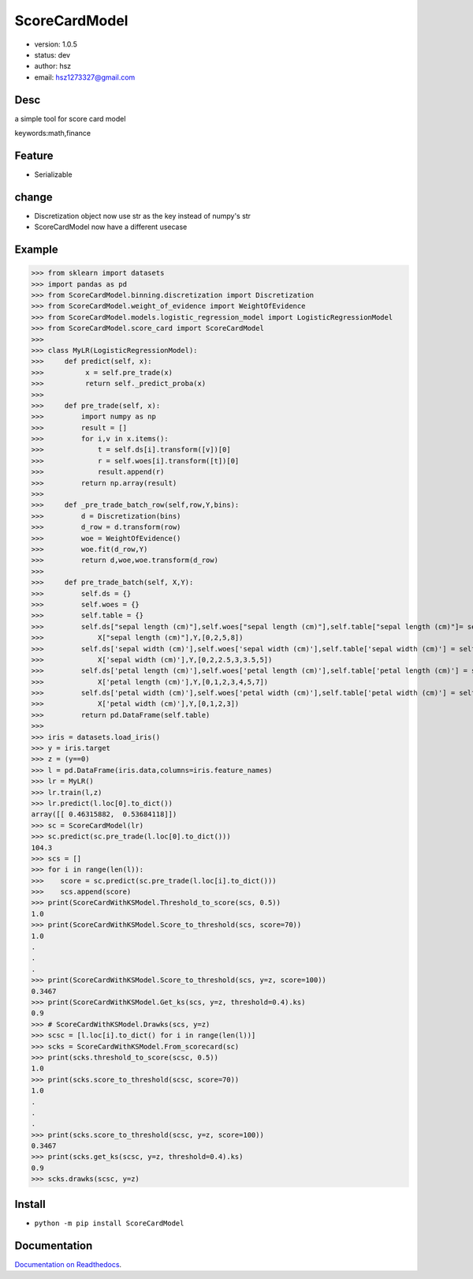 
ScoreCardModel
===============================

* version: 1.0.5

* status: dev

* author: hsz

* email: hsz1273327@gmail.com

Desc
--------------------------------

a simple tool for score card model


keywords:math,finance


Feature
----------------------

* Serializable

change
---------------------

* Discretization object now use str as the key instead of numpy's str
* ScoreCardModel now have a different usecase

Example
-------------------------------

>>> from sklearn import datasets
>>> import pandas as pd
>>> from ScoreCardModel.binning.discretization import Discretization
>>> from ScoreCardModel.weight_of_evidence import WeightOfEvidence
>>> from ScoreCardModel.models.logistic_regression_model import LogisticRegressionModel
>>> from ScoreCardModel.score_card import ScoreCardModel
>>>
>>> class MyLR(LogisticRegressionModel):
>>>     def predict(self, x):
>>>          x = self.pre_trade(x)
>>>          return self._predict_proba(x)
>>>      
>>>     def pre_trade(self, x):
>>>         import numpy as np
>>>         result = []
>>>         for i,v in x.items():
>>>             t = self.ds[i].transform([v])[0]
>>>             r = self.woes[i].transform([t])[0]
>>>             result.append(r)
>>>         return np.array(result)
>>>
>>>     def _pre_trade_batch_row(self,row,Y,bins):
>>>         d = Discretization(bins)
>>>         d_row = d.transform(row)
>>>         woe = WeightOfEvidence()
>>>         woe.fit(d_row,Y)
>>>         return d,woe,woe.transform(d_row)
>>>     
>>>     def pre_trade_batch(self, X,Y):
>>>         self.ds = {}
>>>         self.woes = {}
>>>         self.table = {}
>>>         self.ds["sepal length (cm)"],self.woes["sepal length (cm)"],self.table["sepal length (cm)"]= self._pre_trade_batch_row(
>>>             X["sepal length (cm)"],Y,[0,2,5,8])
>>>         self.ds['sepal width (cm)'],self.woes['sepal width (cm)'],self.table['sepal width (cm)'] = self._pre_trade_batch_row(
>>>             X['sepal width (cm)'],Y,[0,2,2.5,3,3.5,5])
>>>         self.ds['petal length (cm)'],self.woes['petal length (cm)'],self.table['petal length (cm)'] = self._pre_trade_batch_row(
>>>             X['petal length (cm)'],Y,[0,1,2,3,4,5,7])
>>>         self.ds['petal width (cm)'],self.woes['petal width (cm)'],self.table['petal width (cm)'] = self._pre_trade_batch_row(
>>>             X['petal width (cm)'],Y,[0,1,2,3])
>>>         return pd.DataFrame(self.table)
>>>
>>> iris = datasets.load_iris()
>>> y = iris.target
>>> z = (y==0)
>>> l = pd.DataFrame(iris.data,columns=iris.feature_names)
>>> lr = MyLR()
>>> lr.train(l,z)
>>> lr.predict(l.loc[0].to_dict())
array([[ 0.46315882,  0.53684118]])
>>> sc = ScoreCardModel(lr)
>>> sc.predict(sc.pre_trade(l.loc[0].to_dict()))
104.3
>>> scs = []
>>> for i in range(len(l)):
>>>    score = sc.predict(sc.pre_trade(l.loc[i].to_dict()))
>>>    scs.append(score)
>>> print(ScoreCardWithKSModel.Threshold_to_score(scs, 0.5))
1.0
>>> print(ScoreCardWithKSModel.Score_to_threshold(scs, score=70))
1.0
.
.
.
>>> print(ScoreCardWithKSModel.Score_to_threshold(scs, y=z, score=100))
0.3467
>>> print(ScoreCardWithKSModel.Get_ks(scs, y=z, threshold=0.4).ks)
0.9
>>> # ScoreCardWithKSModel.Drawks(scs, y=z)
>>> scsc = [l.loc[i].to_dict() for i in range(len(l))]
>>> scks = ScoreCardWithKSModel.From_scorecard(sc)
>>> print(scks.threshold_to_score(scsc, 0.5))
1.0
>>> print(scks.score_to_threshold(scsc, score=70))
1.0
.
.
.
>>> print(scks.score_to_threshold(scsc, y=z, score=100))
0.3467
>>> print(scks.get_ks(scsc, y=z, threshold=0.4).ks)
0.9
>>> scks.drawks(scsc, y=z)


Install
--------------------------------

- ``python -m pip install ScoreCardModel``


Documentation
--------------------------------

`Documentation on Readthedocs <https://data-science-tools.github.io/ScoreCardModel/>`_.





